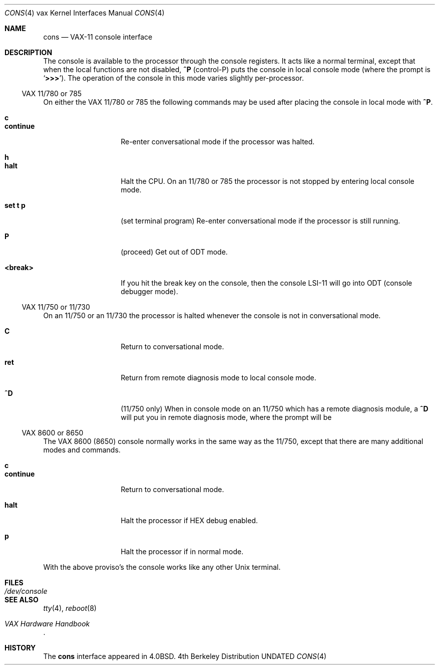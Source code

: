 .\" Copyright (c) 1980, 1991 Regents of the University of California.
.\" All rights reserved.
.\"
.\" %sccs.include.redist.man%
.\"
.\"     @(#)cons.4	6.3 (Berkeley) 3/27/91
.\"
.Dd 
.Dt CONS 4 vax
.Os BSD 4
.Sh NAME
.Nm cons
.Nd "VAX-11 console interface"
.Sh DESCRIPTION
The console is available to the processor through the console registers.
It acts like a normal terminal, except that when the local functions are
not disabled,
.Ic \&^P
(control-P) puts the console in local console mode (where
the prompt is
.Sq Li >>> ) .
The operation of the console in this mode varies
slightly per-processor.
.Ss Tn VAX No 11/780 or 785
On either the
.Tn VAX
11/780 or 785 the following commands may be used
after placing the console in local mode with
.Ic ^P .
.Pp
.Bl -tag -width continue -compact -offset 4n
.It Ic c
.It Ic continue
Re-enter conversational mode
if the processor was halted.
.Pp
.It Ic h
.It Ic halt
Halt the CPU.
On an 11/780 or 785
the processor is not stopped by entering local console mode.
.Pp
.It Ic set t p
(set terminal program)
Re-enter conversational mode
if the processor is still
running.
.Pp
.It Ic P
(proceed)
Get out of
.Tn ODT
mode.
.Pp
.It Ic <break>
If you hit the break key on the console, then the console
.Tn LSI Ns -11
will go into
.Tn ODT
(console debugger mode).
.El
.Pp
.Ss Tn VAX No 11/750 or 11/730
On an 11/750
or an 11/730
the processor is halted whenever the console is not in conversational mode.
.Pp
.Bl -tag -width continue -compact -offset 4n
.It Ic C
Return to conversational mode.
.Pp
.It Ic ret
Return from remote diagnosis mode to local console
mode.
.Pp
.It Ic \&^D
(11/750 only)
When in console mode on an 11/750 which has a remote diagnosis module,
a
.Ic \&^D
will put you in remote diagnosis mode, where the prompt will be
.ql RDM> .
.El
.Pp
.Ss Tn VAX No 8600 or 8650
The
.Tn VAX
8600 (8650) console normally works in the same way as the 11/750,
except that there are many additional modes and commands.
.Pp
.Bl -tag -width continue -compact -offset 4n
.It Ic c
.It Ic continue
Return to
conversational mode.
.Pp
.It Ic halt
Halt the processor if
.Tn HEX
debug enabled.
.Pp
.It Ic p
Halt the processor if in normal mode.
.El
.Pp
With the above proviso's the console works like any other
.Ux
terminal.
.Sh FILES
.Bl -tag -width /dev/console -compact
.It Pa /dev/console
.El
.Sh SEE ALSO
.Xr tty 4 ,
.Xr reboot 8
.Rs
.%T "VAX Hardware Handbook"
.Re
.Sh HISTORY
The
.Nm cons
interface
appeared in
.Bx 4.0 .
